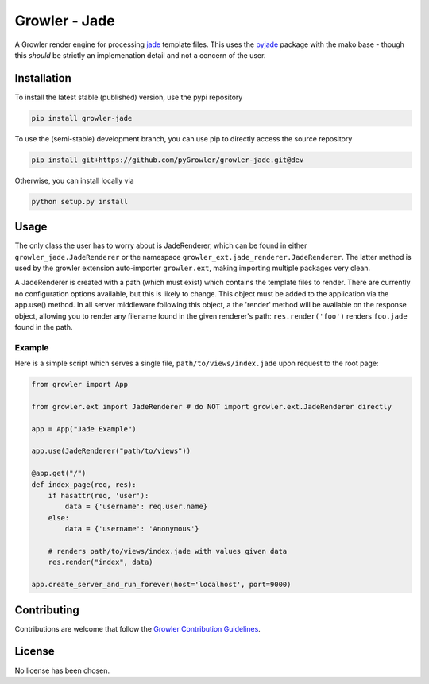==============
Growler - Jade
==============

A Growler render engine for processing jade_ template files.
This uses the pyjade_ package with the mako base - though this *should* be
strictly an implemenation detail and not a concern of the user.


Installation
------------

To install the latest stable (published) version, use the pypi repository

.. code:: sh

  pip install growler-jade

To use the (semi-stable) development branch, you can use pip to directly
access the source repository

.. code:: sh

  pip install git+https://github.com/pyGrowler/growler-jade.git@dev

Otherwise, you can install locally via

.. code:: sh

  python setup.py install


Usage
-----

The only class the user has to worry about is JadeRenderer, which can be found in either
``growler_jade.JadeRenderer`` or the namespace ``growler_ext.jade_renderer.JadeRenderer``.
The latter method is used by the growler extension auto-importer ``growler.ext``, making
importing multiple packages very clean.

A JadeRenderer is created with a path (which must exist) which contains the template files
to render.
There are currently no configuration options available, but this is likely to change.
This object must be added to the application via the app.use() method.
In all server middleware following this object, a the 'render' method will be available
on the response object, allowing you to render any filename found in the given renderer's
path: ``res.render('foo')`` renders ``foo.jade`` found in the path.

Example
~~~~~~~

Here is a simple script which serves a single file, ``path/to/views/index.jade`` upon
request to the root page:

.. code:: python

  from growler import App

  from growler.ext import JadeRenderer # do NOT import growler.ext.JadeRenderer directly

  app = App("Jade Example")

  app.use(JadeRenderer("path/to/views"))

  @app.get("/")
  def index_page(req, res):
      if hasattr(req, 'user'):
          data = {'username': req.user.name}
      else:
          data = {'username': 'Anonymous'}

      # renders path/to/views/index.jade with values given data
      res.render("index", data)

  app.create_server_and_run_forever(host='localhost', port=9000)



Contributing
------------

Contributions are welcome that follow the `Growler Contribution Guidelines`_.


License
-------

No license has been chosen.



.. _jade: http://jade-lang.com/
.. _pyjade: https://pypi.python.org/pypi/pyjade
.. _Growler Contribution Guidelines:
  https://github.com/pyGrowler/Growler/blob/master/CONTRIBUTING.rst
